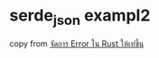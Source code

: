 * serde_json exampl2
:PROPERTIES:
:CUSTOM_ID: serde_json-exampl2
:END:
copy from
[[https://medium.com/@anirut.workspace/%E0%B8%88%E0%B8%B1%E0%B8%94%E0%B8%81%E0%B8%B2%E0%B8%A3-error-%E0%B9%83%E0%B8%99-rust-%E0%B9%83%E0%B8%AB%E0%B9%89%E0%B9%80%E0%B8%97%E0%B9%88%E0%B8%82%E0%B8%B6%E0%B9%89%E0%B8%99-21106a7e4d70][จัดการ
Error ใน Rust ให้เท่ขึ้น]]
